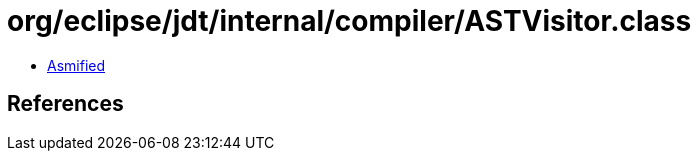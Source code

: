 = org/eclipse/jdt/internal/compiler/ASTVisitor.class

 - link:ASTVisitor-asmified.java[Asmified]

== References

